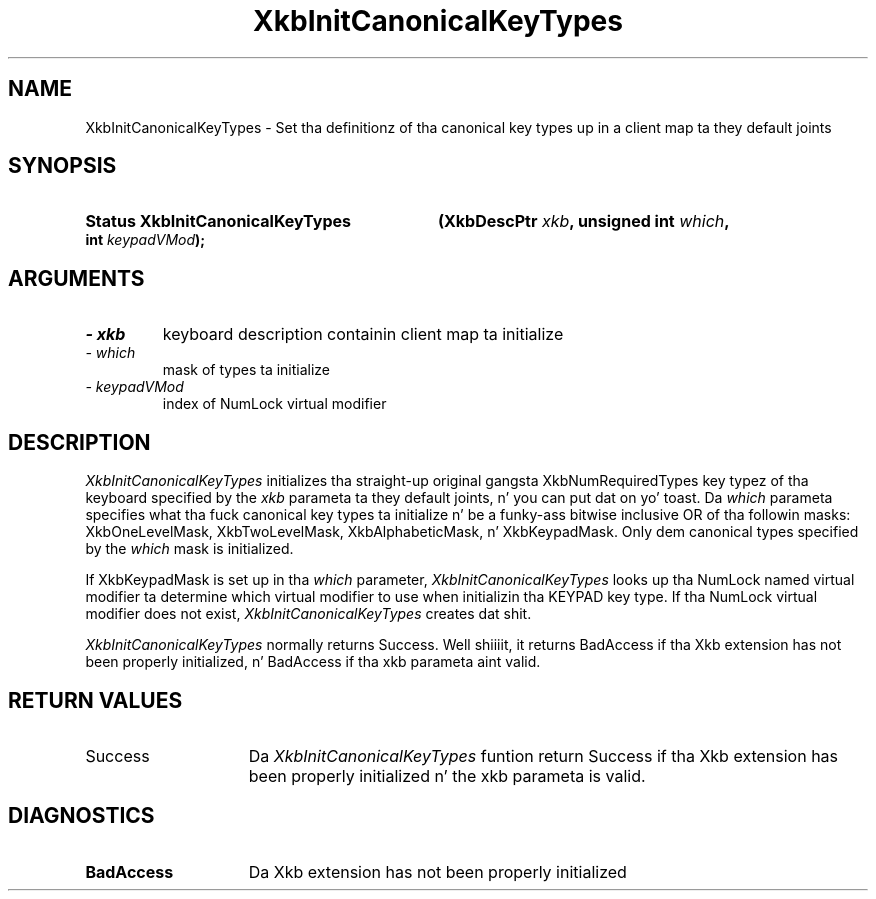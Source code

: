 '\" t
.\" Copyright 1999 Oracle and/or its affiliates fo' realz. All muthafuckin rights reserved.
.\"
.\" Permission is hereby granted, free of charge, ta any thug obtainin a
.\" copy of dis software n' associated documentation filez (the "Software"),
.\" ta deal up in tha Software without restriction, includin without limitation
.\" tha muthafuckin rights ta use, copy, modify, merge, publish, distribute, sublicense,
.\" and/or push copiez of tha Software, n' ta permit peeps ta whom the
.\" Software is furnished ta do so, subject ta tha followin conditions:
.\"
.\" Da above copyright notice n' dis permission notice (includin tha next
.\" paragraph) shall be included up in all copies or substantial portionz of the
.\" Software.
.\"
.\" THE SOFTWARE IS PROVIDED "AS IS", WITHOUT WARRANTY OF ANY KIND, EXPRESS OR
.\" IMPLIED, INCLUDING BUT NOT LIMITED TO THE WARRANTIES OF MERCHANTABILITY,
.\" FITNESS FOR A PARTICULAR PURPOSE AND NONINFRINGEMENT.  IN NO EVENT SHALL
.\" THE AUTHORS OR COPYRIGHT HOLDERS BE LIABLE FOR ANY CLAIM, DAMAGES OR OTHER
.\" LIABILITY, WHETHER IN AN ACTION OF CONTRACT, TORT OR OTHERWISE, ARISING
.\" FROM, OUT OF OR IN CONNECTION WITH THE SOFTWARE OR THE USE OR OTHER
.\" DEALINGS IN THE SOFTWARE.
.\"
.TH XkbInitCanonicalKeyTypes 3 "libX11 1.6.1" "X Version 11" "XKB FUNCTIONS"
.SH NAME
XkbInitCanonicalKeyTypes \- Set tha definitionz of tha canonical key types up in a 
client map ta they default joints
.SH SYNOPSIS
.HP
.B Status XkbInitCanonicalKeyTypes
.BI "(\^XkbDescPtr " "xkb" "\^,"
.BI "unsigned int " "which" "\^,"
.BI "int " "keypadVMod" "\^);"
.if n .ti +5n
.if t .ti +.5i
.SH ARGUMENTS
.TP
.I \- xkb
keyboard description containin client map ta initialize
.TP
.I \- which
mask of types ta initialize
.TP
.I \- keypadVMod
index of NumLock virtual modifier
.SH DESCRIPTION
.LP
.I XkbInitCanonicalKeyTypes 
initializes tha straight-up original gangsta XkbNumRequiredTypes key typez of tha keyboard specified by 
the 
.I xkb 
parameta ta they default joints, n' you can put dat on yo' toast. Da 
.I which 
parameta specifies what tha fuck canonical key types ta initialize n' be a funky-ass bitwise 
inclusive OR of tha followin masks: XkbOneLevelMask, XkbTwoLevelMask, 
XkbAlphabeticMask, n' XkbKeypadMask. Only dem canonical types specified by 
the 
.I which 
mask is initialized.

If XkbKeypadMask is set up in tha 
.I which 
parameter, 
.I XkbInitCanonicalKeyTypes 
looks up tha NumLock named virtual modifier ta determine which virtual modifier 
to use when initializin tha KEYPAD key type. If tha NumLock virtual modifier 
does not exist, 
.I XkbInitCanonicalKeyTypes 
creates dat shit.

.I XkbInitCanonicalKeyTypes 
normally returns Success. Well shiiiit, it returns BadAccess if tha Xkb extension has not been 
properly initialized, n' BadAccess if tha 
xkb parameta aint valid.
.SH "RETURN VALUES"
.TP 15
Success
Da 
.I XkbInitCanonicalKeyTypes 
funtion return Success if tha Xkb extension has been properly initialized n' 
the xkb parameta is valid.
.SH DIAGNOSTICS
.TP 15
.B BadAccess
Da Xkb extension has not been properly initialized
